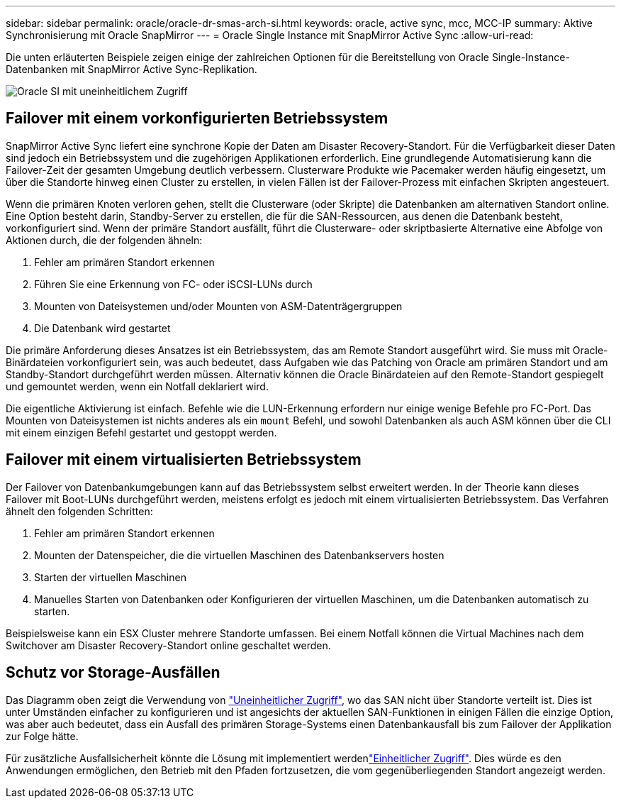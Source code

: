 ---
sidebar: sidebar 
permalink: oracle/oracle-dr-smas-arch-si.html 
keywords: oracle, active sync, mcc, MCC-IP 
summary: Aktive Synchronisierung mit Oracle SnapMirror 
---
= Oracle Single Instance mit SnapMirror Active Sync
:allow-uri-read: 


[role="lead"]
Die unten erläuterten Beispiele zeigen einige der zahlreichen Optionen für die Bereitstellung von Oracle Single-Instance-Datenbanken mit SnapMirror Active Sync-Replikation.

image:smas-oracle-si-nonuniform.png["Oracle SI mit uneinheitlichem Zugriff"]



== Failover mit einem vorkonfigurierten Betriebssystem

SnapMirror Active Sync liefert eine synchrone Kopie der Daten am Disaster Recovery-Standort. Für die Verfügbarkeit dieser Daten sind jedoch ein Betriebssystem und die zugehörigen Applikationen erforderlich. Eine grundlegende Automatisierung kann die Failover-Zeit der gesamten Umgebung deutlich verbessern. Clusterware Produkte wie Pacemaker werden häufig eingesetzt, um über die Standorte hinweg einen Cluster zu erstellen, in vielen Fällen ist der Failover-Prozess mit einfachen Skripten angesteuert.

Wenn die primären Knoten verloren gehen, stellt die Clusterware (oder Skripte) die Datenbanken am alternativen Standort online. Eine Option besteht darin, Standby-Server zu erstellen, die für die SAN-Ressourcen, aus denen die Datenbank besteht, vorkonfiguriert sind. Wenn der primäre Standort ausfällt, führt die Clusterware- oder skriptbasierte Alternative eine Abfolge von Aktionen durch, die der folgenden ähneln:

. Fehler am primären Standort erkennen
. Führen Sie eine Erkennung von FC- oder iSCSI-LUNs durch
. Mounten von Dateisystemen und/oder Mounten von ASM-Datenträgergruppen
. Die Datenbank wird gestartet


Die primäre Anforderung dieses Ansatzes ist ein Betriebssystem, das am Remote Standort ausgeführt wird. Sie muss mit Oracle-Binärdateien vorkonfiguriert sein, was auch bedeutet, dass Aufgaben wie das Patching von Oracle am primären Standort und am Standby-Standort durchgeführt werden müssen. Alternativ können die Oracle Binärdateien auf den Remote-Standort gespiegelt und gemountet werden, wenn ein Notfall deklariert wird.

Die eigentliche Aktivierung ist einfach. Befehle wie die LUN-Erkennung erfordern nur einige wenige Befehle pro FC-Port. Das Mounten von Dateisystemen ist nichts anderes als ein `mount` Befehl, und sowohl Datenbanken als auch ASM können über die CLI mit einem einzigen Befehl gestartet und gestoppt werden.



== Failover mit einem virtualisierten Betriebssystem

Der Failover von Datenbankumgebungen kann auf das Betriebssystem selbst erweitert werden. In der Theorie kann dieses Failover mit Boot-LUNs durchgeführt werden, meistens erfolgt es jedoch mit einem virtualisierten Betriebssystem. Das Verfahren ähnelt den folgenden Schritten:

. Fehler am primären Standort erkennen
. Mounten der Datenspeicher, die die virtuellen Maschinen des Datenbankservers hosten
. Starten der virtuellen Maschinen
. Manuelles Starten von Datenbanken oder Konfigurieren der virtuellen Maschinen, um die Datenbanken automatisch zu starten.


Beispielsweise kann ein ESX Cluster mehrere Standorte umfassen. Bei einem Notfall können die Virtual Machines nach dem Switchover am Disaster Recovery-Standort online geschaltet werden.



== Schutz vor Storage-Ausfällen

Das Diagramm oben zeigt die Verwendung von link:oracle-dr-smas-nonuniform.html["Uneinheitlicher Zugriff"], wo das SAN nicht über Standorte verteilt ist. Dies ist unter Umständen einfacher zu konfigurieren und ist angesichts der aktuellen SAN-Funktionen in einigen Fällen die einzige Option, was aber auch bedeutet, dass ein Ausfall des primären Storage-Systems einen Datenbankausfall bis zum Failover der Applikation zur Folge hätte.

Für zusätzliche Ausfallsicherheit könnte die Lösung mit implementiert werdenlink:oracle-dr-smas-uniform.html["Einheitlicher Zugriff"]. Dies würde es den Anwendungen ermöglichen, den Betrieb mit den Pfaden fortzusetzen, die vom gegenüberliegenden Standort angezeigt werden.
